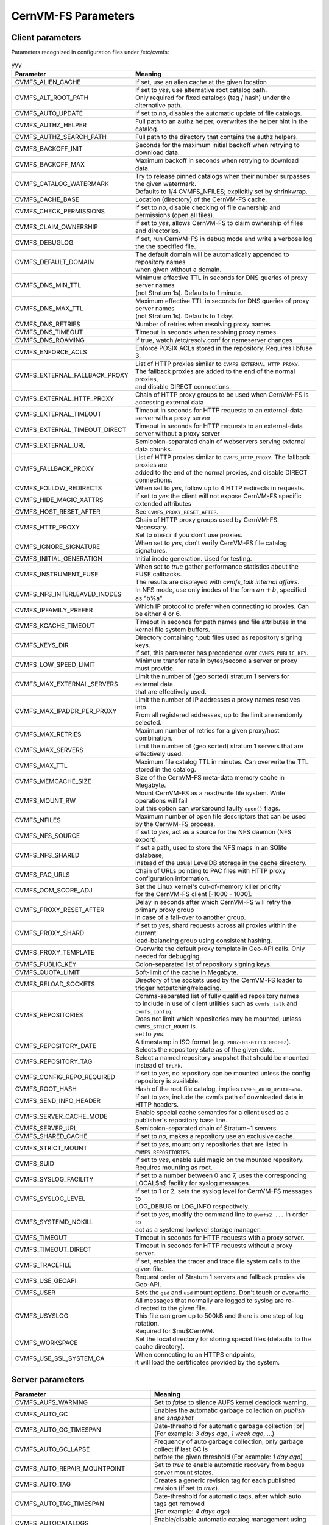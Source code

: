 .. _apx_paramters:

CernVM-FS Parameters
====================

.. |br| raw:: html

   <br />

.. _apxsct_clientparameters:

Client parameters
-----------------

Parameters recognized in configuration files under /etc/cvmfs:

.. raw:: html
    <script>
    function fff() {
    // Declare variables
    var input, filter, table, tr, td, i, txtValue, show;
    input = document.getElementById("gggg");
    filter = input.value.toUpperCase();
    table = document.getElementById("xxx");
    tr = table.getElementsByTagName("tr");
    // Loop through all table rows, and hide those who don't match the search query
    for (i = 0; i < tr.length; i++) {
        td = tr[i].getElementsByTagName("td")[0];
        show = "none";
        if (td) {
        for (j = 0; j < tr[i].getElementsByTagName("td").length; j++) {
            column = tr[i].getElementsByTagName("td")[j];
            txtValue = column.textContent || column.innerText;
            if (txtValue.toUpperCase().indexOf(filter) > -1) {
            show = "";
            }
        }
        tr[i].style.display = show;
        }
    }
    }
    </script>

    <!-- <input type="text" id="gggg" onkeyup="myFunction()" placeholder="Search for names.."> -->

    <p>
    <div class="wrapper">
    <form action="">
        <input class="description" type="text" id="gggg" onkeyup="fff()" placeholder="Search..." title="Type in anything">
        <button type="button" class="btn" onclick="document.getElementById('gggg').value = null; fff();"><span>&times;</span></button>
    </form>
    </div>	
    </p>


.. table:: yyy
    :name: xxx

    =============================== ========================================================================================
    **Parameter**                   **Meaning**
    =============================== ========================================================================================
    CVMFS_ALIEN_CACHE               If set, use an alien cache at the given location
    CVMFS_ALT_ROOT_PATH             | If set to *yes*, use alternative root catalog path.
                                    | Only required for fixed catalogs (tag / hash) under the alternative path.
    CVMFS_AUTO_UPDATE               If set to *no*, disables the automatic update of file catalogs.
    CVMFS_AUTHZ_HELPER              Full path to an authz helper, overwrites the helper hint in the catalog.
    CVMFS_AUTHZ_SEARCH_PATH         Full path to the directory that contains the authz helpers.
    CVMFS_BACKOFF_INIT              Seconds for the maximum initial backoff when retrying to download data.
    CVMFS_BACKOFF_MAX               Maximum backoff in seconds when retrying to download data.
    CVMFS_CATALOG_WATERMARK         | Try to release pinned catalogs when their number surpasses the given watermark.
                                    | Defaults to 1/4 CVMFS_NFILES; explicitly set by shrinkwrap.
    CVMFS_CACHE_BASE                Location (directory) of the CernVM-FS cache.
    CVMFS_CHECK_PERMISSIONS         If set to *no*, disable checking of file ownership and permissions (open all files).
    CVMFS_CLAIM_OWNERSHIP           If set to *yes*, allows CernVM-FS to claim ownership of files and directories.
    CVMFS_DEBUGLOG                  If set, run CernVM-FS in debug mode and write a verbose log the the specified file.
    CVMFS_DEFAULT_DOMAIN            | The default domain will be automatically appended to repository names
                                    | when given without a domain.
    CVMFS_DNS_MIN_TTL               | Minimum effective TTL in seconds for DNS queries of proxy server names
                                    | (not Stratum 1s). Defaults to 1 minute.
    CVMFS_DNS_MAX_TTL               | Maximum effective TTL in seconds for DNS queries of proxy server names
                                    | (not Stratum 1s). Defaults to 1 day.
    CVMFS_DNS_RETRIES               Number of retries when resolving proxy names
    CVMFS_DNS_TIMEOUT               Timeout in seconds when resolving proxy names
    CVMFS_DNS_ROAMING               If true, watch /etc/resolv.conf for nameserver changes
    CVMFS_ENFORCE_ACLS              | Enforce POSIX ACLs stored in the repository. Requires libfuse 3.
    CVMFS_EXTERNAL_FALLBACK_PROXY   | List of HTTP proxies similar to ``CVMFS_EXTERNAL_HTTP_PROXY``.
                                    | The fallback proxies are added to the end of the normal proxies,
                                    | and disable DIRECT connections.
    CVMFS_EXTERNAL_HTTP_PROXY       Chain of HTTP proxy groups to be used when CernVM-FS is accessing external data
    CVMFS_EXTERNAL_TIMEOUT          Timeout in seconds for HTTP requests to an external-data server with a proxy server
    CVMFS_EXTERNAL_TIMEOUT_DIRECT   Timeout in seconds for HTTP requests to an external-data server without a proxy server
    CVMFS_EXTERNAL_URL              Semicolon-separated chain of webservers serving external data chunks.
    CVMFS_FALLBACK_PROXY            | List of HTTP proxies similar to ``CVMFS_HTTP_PROXY``. The fallback proxies are
                                    | added to the end of the normal proxies, and disable DIRECT connections.
    CVMFS_FOLLOW_REDIRECTS          When set to *yes*, follow up to 4 HTTP redirects in requests.
    CVMFS_HIDE_MAGIC_XATTRS         If set to *yes* the client will not expose CernVM-FS specific extended attributes
    CVMFS_HOST_RESET_AFTER          See ``CVMFS_PROXY_RESET_AFTER``.
    CVMFS_HTTP_PROXY                | Chain of HTTP proxy groups used by CernVM-FS. Necessary.
                                    | Set to ``DIRECT`` if you don't use proxies.
    CVMFS_IGNORE_SIGNATURE          When set to *yes*, don't verify CernVM-FS file catalog signatures.
    CVMFS_INITIAL_GENERATION        Initial inode generation.  Used for testing.
    CVMFS_INSTRUMENT_FUSE           | When set to *true* gather performance statistics about the FUSE callbacks.
                                    | The results are displayed with `cvmfs_talk internal affairs`.
    CVMFS_NFS_INTERLEAVED_INODES    In NFS mode, use only inodes of the form :math:`an+b`, specified as "b%a".
    CVMFS_IPFAMILY_PREFER           Which IP protocol to prefer when connecting to proxies.  Can be either 4 or 6.
    CVMFS_KCACHE_TIMEOUT            Timeout in seconds for path names and file attributes in the kernel file system buffers.
    CVMFS_KEYS_DIR                  | Directory containing \*.pub files used as repository signing keys.
                                    | If set, this parameter has precedence over ``CVMFS_PUBLIC_KEY``.
    CVMFS_LOW_SPEED_LIMIT           Minimum transfer rate in bytes/second a server or proxy must provide.
    CVMFS_MAX_EXTERNAL_SERVERS      | Limit the number of (geo sorted) stratum 1 servers for external data
                                    | that are effectively used.
    CVMFS_MAX_IPADDR_PER_PROXY      | Limit the number of IP addresses a proxy names resolves into.
                                    | From all registered addresses, up to the limit are randomly selected.
    CVMFS_MAX_RETRIES               Maximum number of retries for a given proxy/host combination.
    CVMFS_MAX_SERVERS               Limit the number of (geo sorted) stratum 1 servers that are effectively used.
    CVMFS_MAX_TTL                   Maximum file catalog TTL in minutes.  Can overwrite the TTL stored in the catalog.
    CVMFS_MEMCACHE_SIZE             Size of the CernVM-FS meta-data memory cache in Megabyte.
    CVMFS_MOUNT_RW                  | Mount CernVM-FS as a read/write file system.  Write operations will fail
                                    | but this option can workaround faulty ``open()`` flags.
    CVMFS_NFILES                    Maximum number of open file descriptors that can be used by the CernVM-FS process.
    CVMFS_NFS_SOURCE                If set to *yes*, act as a source for the NFS daemon (NFS export).
    CVMFS_NFS_SHARED                | If set a path, used to store the NFS maps in an SQlite database,
                                    | instead of the usual LevelDB storage in the cache directory.
    CVMFS_PAC_URLS                  Chain of URLs pointing to PAC files with HTTP proxy configuration information.
    CVMFS_OOM_SCORE_ADJ             | Set the Linux kernel's out-of-memory killer priority
                                    | for the CernVM-FS client [-1000 - 1000].
    CVMFS_PROXY_RESET_AFTER         | Delay in seconds after which CernVM-FS will retry the primary proxy group
                                    | in case of a fail-over to another group.
    CVMFS_PROXY_SHARD               | If set to *yes*, shard requests across all proxies within the current
                                    | load-balancing group using consistent hashing.
    CVMFS_PROXY_TEMPLATE            Overwrite the default proxy template in Geo-API calls.  Only needed for debugging.
    CVMFS_PUBLIC_KEY                Colon-separated list of repository signing keys.
    CVMFS_QUOTA_LIMIT               Soft-limit of the cache in Megabyte.
    CVMFS_RELOAD_SOCKETS            Directory of the sockets used by the CernVM-FS loader to trigger hotpatching/reloading.
    CVMFS_REPOSITORIES              | Comma-separated list of fully qualified repository names
                                    | to include in use of client utilities such as ``cvmfs_talk`` and ``cvmfs_config``.
                                    | Does not limit which repositories may be mounted, unless ``CVMFS_STRICT_MOUNT`` is
                                    | set to *yes*.
    CVMFS_REPOSITORY_DATE           | A timestamp in ISO format (e.g. ``2007-03-01T13:00:00Z``).
                                    | Selects the repository state as of the given date.
    CVMFS_REPOSITORY_TAG            Select a named repository snapshot that should be mounted instead of ``trunk``.
    CVMFS_CONFIG_REPO_REQUIRED      If set to *yes*, no repository can be mounted unless the config repository is available.
    CVMFS_ROOT_HASH                 Hash of the root file catalog, implies ``CVMFS_AUTO_UPDATE=no``.
    CVMFS_SEND_INFO_HEADER          If set to *yes*, include the cvmfs path of downloaded data in HTTP headers.
    CVMFS_SERVER_CACHE_MODE         Enable special cache semantics for a client used as a publisher's repository base line.
    CVMFS_SERVER_URL                Semicolon-separated chain of Stratum~1 servers.
    CVMFS_SHARED_CACHE              If set to *no*, makes a repository use an exclusive cache.
    CVMFS_STRICT_MOUNT              If set to *yes*, mount only repositories that are listed in ``CVMFS_REPOSITORIES``.
    CVMFS_SUID                      If set to *yes*, enable suid magic on the mounted repository. Requires mounting as root.
    CVMFS_SYSLOG_FACILITY           | If set to a number between 0 and 7, uses the corresponding
                                    | LOCAL$n$ facility for syslog messages.
    CVMFS_SYSLOG_LEVEL              | If set to 1 or 2, sets the syslog level for CernVM-FS messages to
                                    | LOG_DEBUG or LOG_INFO respectively.
    CVMFS_SYSTEMD_NOKILL            | If set to *yes*, modify the command line to ``@vmfs2 ...`` in order to
                                    | act as a systemd lowlevel storage manager.
    CVMFS_TIMEOUT                   Timeout in seconds for HTTP requests with a proxy server.
    CVMFS_TIMEOUT_DIRECT            Timeout in seconds for HTTP requests without a proxy server.
    CVMFS_TRACEFILE                 If set, enables the tracer and trace file system calls to the given file.
    CVMFS_USE_GEOAPI                Request order of Stratum 1 servers and fallback proxies via Geo-API.
    CVMFS_USER                      Sets the ``gid`` and ``uid`` mount options. Don't touch or overwrite.
    CVMFS_USYSLOG                   | All messages that normally are logged to syslog are re-directed to the given file.
                                    | This file can grow up to 500kB and there is one step of log rotation.
                                    | Required for $\mu$CernVM.
    CVMFS_WORKSPACE                 Set the local directory for storing special files (defaults to the cache directory).
    CVMFS_USE_SSL_SYSTEM_CA         | When connecting to an HTTPS endpoints,
                                    | it will load the certificates provided by the system.
    =============================== ========================================================================================


.. _apxsct_serverparameters:

Server parameters
-----------------

=================================== ====================================================================================
**Parameter**                       **Meaning**
=================================== ====================================================================================
CVMFS_AUFS_WARNING                  Set to *false* to silence AUFS kernel deadlock warning.
CVMFS_AUTO_GC                       Enables the automatic garbage collection on *publish* and *snapshot*
CVMFS_AUTO_GC_TIMESPAN              | Date-threshold for automatic garbage collection |br|
                                    | (For example: `3 days ago`, `1 week ago`, ...)
CVMFS_AUTO_GC_LAPSE                 | Frequency of auto garbage collection, only garbage collect if last GC is
                                    | before the given threshold (For example: `1 day ago`)
CVMFS_AUTO_REPAIR_MOUNTPOINT        Set to *true* to enable automatic recovery from bogus server mount states.
CVMFS_AUTO_TAG                      Creates a generic revision tag for each published revision (if set to *true*).
CVMFS_AUTO_TAG_TIMESPAN             | Date-threshold for automatic tags, after which auto tags get removed
                                    | (For example: `4 days ago`)
CVMFS_AUTOCATALOGS                  Enable/disable automatic catalog management using autocatalogs.
CVMFS_AUTOCATALOGS_MAX_WEIGHT       | Maximum number of entries in an autocatalog to be considered overflowed.
                                    | Default value: 100000 |br| (see also *CVMFS_AUTOCATALOGS*)
CVMFS_AUTOCATALOGS_MIN_WEIGHT       | Minimum number of entries in an autocatalog to be considered underflowed.
                                    | Default value: 1000 |br| (see also *CVMFS_AUTOCATALOGS*)
CVMFS_AVG_CHUNK_SIZE                | Desired Average size of a file chunk in bytes
                                    | (see also *CVMFS_USE_FILE_CHUNKING*)
CVMFS_CATALOG_ALT_PATHS             | Enable/disable generation of catalog bootstrapping shortcuts during publishing.
                                    | (Useful when backend directory `/data` is not publicly accessible)
CVMFS_CHECK_ALL_MIN_DAYS            | Minimum number of days between checking each repository with ``cvmfs_server check -a``
                                    | Default value: 30
CVMFS_COMPRESSION_ALGORITHM         | Compression algorithm to be used during publishing
                                    | (currently either 'default' or 'none')
CVMFS_CREATOR_VERSION               | The CernVM-FS version that was used to create this repository
                                    | (do not change manually).
CVMFS_DONT_CHECK_OVERLAYFS_VERSION  | Disable checking of OverlayFS version before usage.
                                    | (see :ref:`sct_reporequirements`)
CVMFS_ENFORCE_LIMITS                | Set to *true* to cause exceeding \*LIMIT variables to be fatal to a publish
                                    | instead of a warning
CVMFS_EXTENDED_GC_STATS             | Set to *true* to keep track of the volume of garbage collected files (increases GC running time)
CVMFS_EXTERNAL_DATA                 | Set to *true* to mark repository to contain external data
                                    | that is served from an external HTTP server
CVMFS_FILE_MBYTE_LIMIT              | Maximum number of megabytes for a published file, default value: 1024
                                    | (see also *CVMFS_ENFORCE_LIMITS*)
CVMFS_FORCE_REMOUNT_WARNING         | Enable/disable warning through ``wall`` and grace period before forcefully
                                    | remounting a CernVM-FS repository on the release managere machine.
CVMFS_GARBAGE_COLLECTION            Enables repository garbage collection |br| (Stratum~0 only | if set to *true*)
CVMFS_GC_DELETION_LOG               | Log file path to track all garbage collected objects during sweeping
                                    | for bookkeeping or debugging
CVMFS_GEO_DB_FILE                   Path to externally updated location of geolite2 city database, or 'None' for no database.
CVMFS_GEO_LICENSE_KEY               A license key for downloading the geolite2 city database from maxmind.
CVMFS_GID_MAP                       Path of a file for the mapping of file owner group ids.
CVMFS_HASH_ALGORITHM                | Define which secure hash algorithm should be used by CernVM-FS for CAS objects
                                    | (supported are: *sha1*, *rmd160* and *shake128*)
CVMFS_IGNORE_SPECIAL_FILES          Set to *true* to skip special files (pipes, sockets, block device and character device files) during publish without aborting.
CVMFS_INCLUDE_XATTRS                Set to *true* to process extended attributes
CVMFS_MAX_CHUNK_SIZE                Maximal size of a file chunk in bytes (see also *CVMFS_USE_FILE_CHUNKING*)
CVMFS_MAXIMAL_CONCURRENT_WRITES     Maximal number of concurrently processed files during publishing.
CVMFS_MIN_CHUNK_SIZE                Minimal size of a file chunk in bytes (see also *CVMFS_USE_FILE_CHUNKING*)
CVMFS_NESTED_KCATALOG_LIMIT         | Maximum thousands of files allowed in nested catalogs, default 500
                                    | (see also *CVMFS_ROOT_KCATALOG_LIMIT* and *CVMFS_ENFORCE_LIMITS*)
CVMFS_NUM_UPLOAD_TASKS              | Number of threads used to commit data to storage during publication.
                                    | Currently only used by the local backend.
CVMFS_NUM_WORKERS                   | Maximal number of concurrently downloaded files during a Stratum1 pull operation
                                    | (Stratum~1 only).
CVMFS_PUBLIC_KEY                    Colon-separated path to the public key file(s) or directory(ies) of the repository to be replicated. (Stratum 1 only).
CVMFS_PRINT_STATISTICS              | Set to *true* to show publisher statistics on the console
CVMFS_REPLICA_ACTIVE                | Stratum1-only: Set to *no* to skip this repository when executing
                                    | ``cvmfs_server snapshot -a``
CVMFS_REPOSITORY_NAME               The fully qualified name of the specific repository.
CVMFS_REPOSITORY_TYPE               Defines if the repository is a master copy (*stratum0*) or a replica (*stratum1*).
CVMFS_REPOSITORY_TTL                | The frequency in seconds of client lookups for changes in the repository.
                                    | Defaults to 4 minutes.
CVMFS_ROOT_KCATALOG_LIMIT           | Maximum thousands of files allowed in root catalogs, default 200
                                    | (see also *CVMFS_NESTED_KCATALOG_LIMIT* and *CVMFS_ENFORCE_LIMITS*
CVMFS_SNAPSHOT_GROUP                | Group name for subset of repositories used with ``cvmfs_server snapshot -a -g``.
                                    | Added with ``cvmfs_server add-replica -g``.
CVMFS_SPOOL_DIR                     | Location of the upstream spooler scratch directories;
                                    | the read-only CernVM-FS moint point and copy-on-write storage reside here.
CVMFS_STATISTICS_DB                 | Set a custom path for the publisher statistics database
CVMFS_STATS_DB_DAYS_TO_KEEP         | Sets the pruning interval for the publisher statistics database (365 by default)
CVMFS_STRATUM0                      URL of the master copy (*stratum0*) of this specific repository.
CVMFS_STRATUM1                      URL of the Stratum1 HTTP server for this specific repository.
CVMFS_SYNCFS_LEVEL                  | Controls how often ``sync`` will by called by ``cvmfs_server`` operations.
                                    | Possible levels are 'none', 'default', 'cautious'.
CVMFS_UID_MAP                       Path of a file for the mapping of file owner user ids.
CVMFS_UNION_DIR                     | Mount point of the union file system for copy-on-write semantics of CernVM-FS.
                                    | Here, changes to the repository are performed
                                    | (see :ref:`sct_repocreation_update`).
CVMFS_UNION_FS_TYPE                 | Defines the union file system to be used for the repository.
                                    | (currently `aufs` and `overlayfs` are fully supported)
CVMFS_UPLOAD_STATS_DB               | Publish repository statistics data file to the Stratum 0 /stats location
CVMFS_UPLOAD_STATS_PLOTS            | Publish repository statistics plots and webpage to the Stratum 0 /stats location (requires ROOT)
CVMFS_UPSTREAM_STORAGE              | Upstream spooler description defining the basic upstream storage type
                                    | and configuration (see below).
CVMFS_USE_FILE_CHUNKING             Allows backend to split big files into small chunks (*true* | *false*)
CVMFS_USER                          The user name that owns and manipulates the files inside the repository.
CVMFS_VIRTUAL_DIR                   | Set to *true* to enable the hidden, virtual ``.cvmfs/snapshots`` directory
                                    | containing entry points to all named tags.
CVMFS_VOMS_AUTHZ                    Membership requirement (e.g. VOMS authentication) to be added into the file catalogs
CVMFS_STATISTICS_DB                 | SQLite file path to store the statistics. Default is
                                    | ``/var/spool/cvmfs/<REPO_NAME>/stats.db`` .
CVMFS_PRINT_STATISTICS              Set to *true* to enable statistics printing to the standard output.
X509_CERT_BUNDLE                    Bundle file with CA certificates for HTTPS connections (see :ref:`sct_data`)
X509_CERT_DIR                       | Directory file with CA certificates for HTTPS connections,
                                    | defaults to /etc/grid-security/certificates (see :ref:`sct_data`)
=================================== ====================================================================================

Deprecated parameters
^^^^^^^^^^^^^^^^^^^^^

Will be removed in future versions.

=================================== ====================================================================================
**Parameter**                       **Meaning**
=================================== ====================================================================================
CVMFS_GENERATE_LEGACY_BULK_CHUNKS   | Deprecated, set to *true* to enable generation of whole-file objects for large files.
CVMFS_IGNORE_XDIR_HARDLINKS         | Deprecated, defaults to *true*
                                    | hardlinks are found. Instead automatically break the hardlinks across directories.
=================================== ====================================================================================


Format of CVMFS_UPSTREAM_STORAGE
^^^^^^^^^^^^^^^^^^^^^^^^^^^^^^^^

The format of the ``CVMFS_UPSTREAM_STORAGE`` parameter depends on the storage backend.
Note that this parameter is initialized by ``cvmfs_server mkfs`` resp. ``cvmfs_server add-replica``.
The internals of the parameter are only relevant
if the configuration is maintained by a configuration management system.

For the local storage backend, the parameter specifies the storage directory (to be served by Apache)
and a temporary directory in the form ``local,<path for temporary files>,<path to storage>``, e.g.

::

    CVMFS_UPSTREAM_STORAGE=local,/srv/cvmfs/sw.cvmfs.io/data/txn,/srv/cvmfs/sw.cvmfs.io

For the S3 backend, the parameter specifies a temporary directory and the location of the S3 config file
in the form ``s3,<path for temporary files>,<repository entry URL on the S3 server>@<S3 config file>``, e.g.

::

    CVMFS_UPSTREAM_STORAGE=S3,/var/spool/cvmfs/sw.cvmfs.io/tmp,cvmfs/sw.cvmfs.io@/etc/cvmfs/s3.conf

The gateway backend can only be used on a remote publisher (not on a stratum 1).
The parameter specifies a temporary directory and the endpoint of the gateway service, e.g.

::

    CVMFS_UPSTREAM_STORAGE=gw,/var/spool/cvmfs/sw.cvmfs.io/tmp,http://cvmfs-gw.cvmfs.io:4929/api/v1


.. _apxsct_cacheparams:

Tiered Cache Parameters
-----------------------

The following parameters are used to configure a tiered cache manager instance.

=============================== =================================================
**Parameter**                   **Meaning**
=============================== =================================================
CVMFS_CACHE_$name_UPPER         Name of the upper layer cache instance
CVMFS_CACHE_$name_LOWER         Name of the lower layer cache instance
CVMFS_CACHE_LOWER_READONLY      Set to *true* to avoid populating the lower layer
=============================== =================================================


External Cache Plugin Parameters
--------------------------------

The following parameters are used to configure an external cache plugin as a
cache manager instance.

=============================== ========================================================================================
**Parameter**                   **Meaning**
=============================== ========================================================================================
CVMFS_CACHE_$name_CMDLINE       | If the client should start the plugin, the executable and command line
                                | parameters of the plugin, separated by comma.
CVMFS_CACHE_$name_LOCATOR       The address of the socket used for communication with the plugin.
=============================== ========================================================================================


In-memory Cache Plugin Parameters
---------------------------------

The following parameters are interpreted from the configuration file provided
to the in-memory cache plugin (see Section :ref:`sct_cache_advanced_example`).

=============================== ===================================================================================
**Parameter**                   **Meaning**
=============================== ===================================================================================
CVMFS_CACHE_PLUGIN_DEBUGLOG     If set, run CernVM-FS in debug mode and write a verbose log the the specified file.
CVMFS_CACHE_PLUGIN_LOCATOR      The address of the socket used for client communication
CVMFS_CACHE_PLUGIN_SIZE         The amount of RAM in megabyte used by the plugin for caching.
=============================== ===================================================================================

